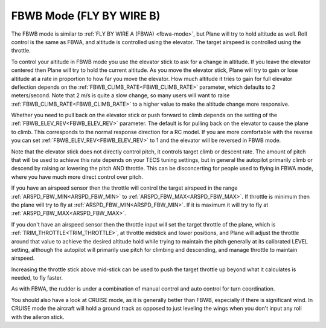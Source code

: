 .. _fbwb-mode:

=========================
FBWB Mode (FLY BY WIRE B)
=========================

The FBWB mode is similar to :ref:`FLY BY WIRE A (FBWA) <fbwa-mode>`, but
Plane will try to hold altitude as well. Roll control is the same as
FBWA, and altitude is controlled using the elevator. The target airspeed
is controlled using the throttle.

To control your altitude in FBWB mode you use the elevator stick to ask for a
change in altitude. If you leave the elevator centered then Plane will
try to hold the current altitude. As you move the elevator stick, Plane will
try to gain or lose altitude at a rate in proportion to how far you move the
elevator. How much altitude it tries to gain for full elevator
deflection depends on the :ref:`FBWB_CLIMB_RATE<FBWB_CLIMB_RATE>` parameter, which defaults
to 2 meters/second. Note that 2 m/s is quite a slow change, so many
users will want to raise :ref:`FBWB_CLIMB_RATE<FBWB_CLIMB_RATE>` to a higher value to make
the altitude change more responsive.

Whether you need to pull back on the elevator stick or push forward to
climb depends on the setting of the :ref:`FBWB_ELEV_REV<FBWB_ELEV_REV>` parameter. The
default is for pulling back on the elevator to cause the plane to climb.
This corresponds to the normal response direction for a RC model. If you
are more comfortable with the reverse you can set :ref:`FBWB_ELEV_REV<FBWB_ELEV_REV>` to 1
and the elevator will be reversed in FBWB mode.

Note that the elevator stick does not directly control pitch, it controls target
climb or descent rate. The amount of pitch that will be used to achieve this
rate depends on your TECS tuning settings, but in
general the autopilot primarily climb or descend by raising or lowering the pitch AND throttle.
This can be disconcerting for people used to flying in FBWA mode, where
you have much more direct control over pitch.

If you have an airspeed sensor then the throttle will control the target
airspeed in the range :ref:`ARSPD_FBW_MIN<ARSPD_FBW_MIN>` to :ref:`ARSPD_FBW_MAX<ARSPD_FBW_MAX>`. If
throttle is minimum then the plane will try to fly at :ref:`ARSPD_FBW_MIN<ARSPD_FBW_MIN>`.
If it is maximum it will try to fly at :ref:`ARSPD_FBW_MAX<ARSPD_FBW_MAX>`.

If you don't have an airspeed sensor then the throttle input will set the
target throttle of the plane, which is :ref:`TRIM_THROTTLE<TRIM_THROTTLE>`, at throttle midstick and lower positions, and Plane will adjust the throttle around
that value to achieve the desired altitude hold while trying to maintain the pitch generally at its calibrated LEVEL setting, although the autopilot will primarily use pitch for climbing and descending, and manage throttle to maintain airspeed. 

Increasing the throttle stick above mid-stick
can be used to push the target throttle up beyond what it calculates is
needed, to fly faster.

As with FBWA, the rudder is under a combination of manual control and
auto control for turn coordination.

You should also have a look at CRUISE mode, as it is generally better
than FBWB, especially if there is significant wind. In CRUISE mode the
aircraft will hold a ground track as opposed to just leveling the wings
when you don't input any roll with the aileron stick.
